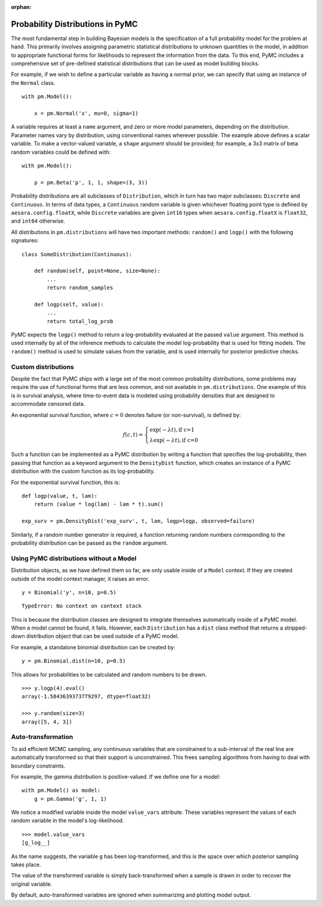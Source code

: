 :orphan:

..
    _href from docs/source/index.rst

.. _prob_dists:

*********************************
Probability Distributions in PyMC
*********************************

The most fundamental step in building Bayesian models is the specification of a full probability model for the problem at hand. This primarily involves assigning parametric statistical distributions to unknown quantities in the model, in addition to appropriate functional forms for likelihoods to represent the information from the data. To this end, PyMC includes a comprehensive set of pre-defined statistical distributions that can be used as model building blocks.

For example, if we wish to define a particular variable as having a normal prior, we can specify that using an instance of the ``Normal`` class.

::

    with pm.Model():

        x = pm.Normal('x', mu=0, sigma=1)

A variable requires at least a ``name`` argument, and zero or more model parameters, depending on the distribution. Parameter names vary by distribution, using conventional names wherever possible. The example above defines a scalar variable. To make a vector-valued variable, a ``shape`` argument should be provided; for example, a 3x3 matrix of beta random variables could be defined with:

::

    with pm.Model():

        p = pm.Beta('p', 1, 1, shape=(3, 3))

Probability distributions are all subclasses of ``Distribution``, which in turn has two major subclasses: ``Discrete`` and ``Continuous``. In terms of data types, a ``Continuous`` random variable is given whichever floating point type is defined by ``aesara.config.floatX``, while ``Discrete`` variables are given ``int16`` types when ``aesara.config.floatX`` is ``float32``, and ``int64`` otherwise.

All distributions in ``pm.distributions`` will have two important methods: ``random()`` and ``logp()`` with the following signatures:

::

    class SomeDistribution(Continuous):

        def random(self, point=None, size=None):
            ...
            return random_samples

        def logp(self, value):
            ...
            return total_log_prob

PyMC expects the ``logp()`` method to return a log-probability evaluated at the passed ``value`` argument. This method is used internally by all of the inference methods to calculate the model log-probability that is used for fitting models. The ``random()`` method is used to simulate values from the variable, and is used internally for posterior predictive checks.


Custom distributions
====================

Despite the fact that PyMC ships with a large set of the most common probability distributions, some problems may require the use of functional forms that are less common, and not available in ``pm.distributions``. One example of this is in survival analysis, where time-to-event data is modeled using probability densities that are designed to accommodate censored data.

An exponential survival function, where :math:`c=0` denotes failure (or non-survival), is defined by:

.. math::

    f(c, t) = \left\{ \begin{array}{l} \exp(-\lambda t), \text{if c=1} \\
               \lambda \exp(-\lambda t), \text{if c=0}  \end{array} \right.

Such a function can be implemented as a PyMC distribution by writing a function that specifies the log-probability, then passing that function as a keyword argument to the ``DensityDist`` function, which creates an instance of a PyMC distribution with the custom function as its log-probability.

For the exponential survival function, this is:

::

    def logp(value, t, lam):
        return (value * log(lam) - lam * t).sum()

    exp_surv = pm.DensityDist('exp_surv', t, lam, logp=logp, observed=failure)

Similarly, if a random number generator is required, a function returning random numbers corresponding to the probability distribution can be passed as the ``random`` argument.


Using PyMC distributions without a Model
========================================

Distribution objects, as we have defined them so far, are only usable inside of a ``Model`` context. If they are created outside of the model context manager, it raises an error.

::

    y = Binomial('y', n=10, p=0.5)


::

    TypeError: No context on context stack

This is because the distribution classes are designed to integrate themselves automatically inside of a PyMC model. When a model cannot be found, it fails. However, each ``Distribution`` has a ``dist`` class method that returns a stripped-down distribution object that can be used outside of a PyMC model.

For example, a standalone binomial distribution can be created by:

::

    y = pm.Binomial.dist(n=10, p=0.5)

This allows for probabilities to be calculated and random numbers to be drawn.

::

    >>> y.logp(4).eval()
    array(-1.5843639373779297, dtype=float32)

    >>> y.random(size=3)
    array([5, 4, 3])


Auto-transformation
===================

To aid efficient MCMC sampling, any continuous variables that are constrained to a sub-interval of the real line are automatically transformed so that their support is unconstrained. This frees sampling algorithms from having to deal with boundary constraints.

For example, the gamma distribution is positive-valued. If we define one for a model:

::

    with pm.Model() as model:
        g = pm.Gamma('g', 1, 1)

We notice a modified variable inside the model ``value_vars`` attribute.  These variables represent the values of each random variable in the model's log-likelihood.

::

    >>> model.value_vars
    [g_log__]

As the name suggests, the variable ``g`` has been log-transformed, and this is the space over which posterior sampling takes place.

The value of the transformed variable is simply back-transformed when a sample is drawn in order to recover the original variable.

By default, auto-transformed variables are ignored when summarizing and plotting model output.
